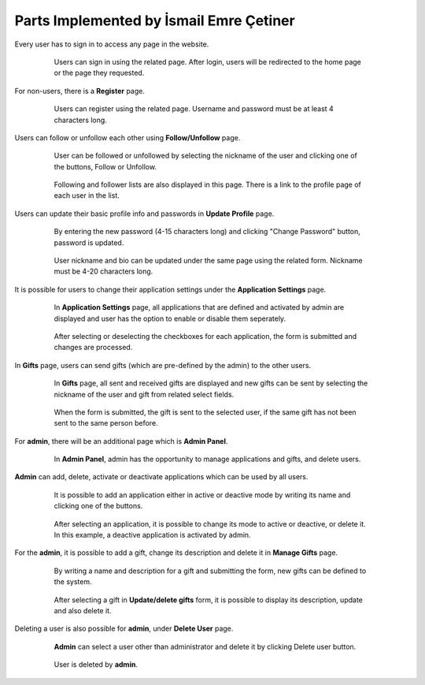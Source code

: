 Parts Implemented by İsmail Emre Çetiner
========================================

Every user has to sign in to access any page in the website.

   .. figure:: member1images/signin.png
      :scale: 50 %
      :alt: sign in page

      Users can sign in using the related page. After login, users will be redirected to the home page or the page they requested.

For non-users, there is a **Register** page.

   .. figure:: member1images/register.png
      :scale: 50 %
      :alt: register page

      Users can register using the related page. Username and password must be at least 4 characters long.

Users can follow or unfollow each other using **Follow/Unfollow** page.

   .. figure:: member1images/followoperation.png
      :scale: 50 %
      :alt: follow operation

      User can be followed or unfollowed by selecting the nickname of the user and clicking one of the buttons, Follow or Unfollow.

   .. figure:: member1images/followlist.png
      :scale: 50 %
      :alt: follow list

      Following and follower lists are also displayed in this page. There is a link to the profile page of each user in the list.

Users can update their basic profile info and passwords in **Update Profile** page.

   .. figure:: member1images/changepass.png
      :scale: 50 %
      :alt: change password

      By entering the new password (4-15 characters long) and clicking "Change Password" button, password is updated.

   .. figure:: member1images/updateprofile.png
      :scale: 50 %
      :alt: change bio nickname

      User nickname and bio can be updated under the same page using the related form. Nickname must be 4-20 characters long.

It is possible for users to change their application settings under the **Application Settings** page.

   .. figure:: member1images/appsettings.png
      :scale: 50 %
      :alt: application settings

      In **Application Settings** page, all applications that are defined and activated by admin are displayed and user has the option to enable or disable them seperately.

   .. figure:: member1images/appchanged.png
      :scale: 50 %
      :alt: enabled applications

      After selecting or deselecting the checkboxes for each application, the form is submitted and changes are processed.

In **Gifts** page, users can send gifts (which are pre-defined by the admin) to the other users.

   .. figure:: member1images/gifts.png
      :scale: 50 %
      :alt: gifts

      In **Gifts** page, all sent and received gifts are displayed and new gifts can be sent by selecting the nickname of the user and gift from related select fields.

   .. figure:: member1images/giftsent.png
      :scale: 50 %
      :alt: gift sent

      When the form is submitted, the gift is sent to the selected user, if the same gift has not been sent to the same person before.

For **admin**, there will be an additional page which is **Admin Panel**.

   .. figure:: member1images/adminpanel.png
      :scale: 50 %
      :alt: admin panel

      In **Admin Panel**, admin has the opportunity to manage applications and gifts, and delete users.

**Admin** can add, delete, activate or deactivate applications which can be used by all users.

   .. figure:: member1images/addapplication.png
      :scale: 50 %
      :alt: add application

      It is possible to add an application either in active or deactive mode by writing its name and clicking one of the buttons.

   .. figure:: member1images/activateapp.png
      :scale: 50 %
      :alt: activate application

      After selecting an application, it is possible to change its mode to active or deactive, or delete it. In this example, a deactive application is activated by admin.

For the **admin**, it is possible to add a gift, change its description and delete it in **Manage Gifts** page.

   .. figure:: member1images/addgift.png
      :scale: 50 %
      :alt: add gift

      By writing a name and description for a gift and submitting the form, new gifts can be defined to the system.

   .. figure:: member1images/updategift.png
      :scale: 50 %
      :alt: update gift

      After selecting a gift in **Update/delete gifts** form, it is possible to display its description, update and also delete it.

Deleting a user is also possible for **admin**, under **Delete User** page.

   .. figure:: member1images/deleteuser1.png
      :scale: 50 %
      :alt: delete user

      **Admin** can select a user other than administrator and delete it by clicking Delete user button.

   .. figure:: member1images/deleteuser2.png
      :scale: 50 %
      :alt: after deleting user

      User is deleted by **admin**.













